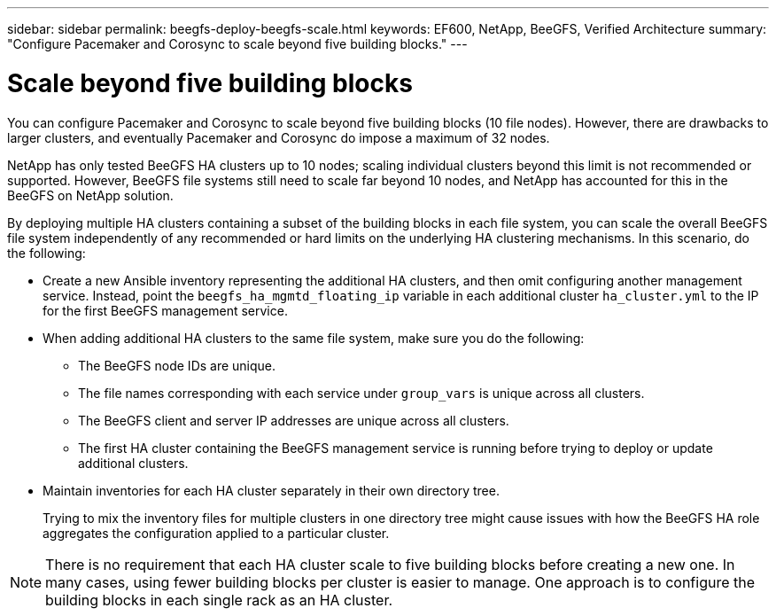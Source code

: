---
sidebar: sidebar
permalink: beegfs-deploy-beegfs-scale.html
keywords: EF600, NetApp, BeeGFS, Verified Architecture
summary: "Configure Pacemaker and Corosync to scale beyond five building blocks."
---

= Scale beyond five building blocks
:hardbreaks:
:nofooter:
:icons: font
:linkattrs:
:imagesdir: ./media/

[.lead]
You can configure Pacemaker and Corosync to scale beyond five building blocks (10 file nodes). However, there are drawbacks to larger clusters, and eventually Pacemaker and Corosync do impose a maximum of 32 nodes.

NetApp has only tested BeeGFS HA clusters up to 10 nodes; scaling individual clusters beyond this limit is not recommended or supported. However, BeeGFS file systems still need to scale far beyond 10 nodes, and NetApp has accounted for this in the BeeGFS on NetApp solution.

By deploying multiple HA clusters containing a subset of the building blocks in each file system, you can scale the overall BeeGFS file system independently of any recommended or hard limits on the underlying HA clustering mechanisms. In this scenario, do the following:

* Create a new Ansible inventory representing the additional HA clusters, and then omit configuring another management service. Instead, point the `beegfs_ha_mgmtd_floating_ip` variable in each additional cluster `ha_cluster.yml` to the IP for the first BeeGFS management service.

* When adding additional HA clusters to the same file system,  make sure you do the following:
** The BeeGFS node IDs are unique.
** The file names corresponding with each service under `group_vars` is unique across all clusters.
** The BeeGFS client and server IP addresses are unique across all clusters.
** The first HA cluster containing the BeeGFS management service is running before trying to deploy or update additional clusters.

* Maintain inventories for each HA cluster separately in their own directory tree.
+
Trying to mix the inventory files for multiple clusters in one directory tree might cause issues with how the BeeGFS HA role aggregates the configuration applied to a particular cluster.

[NOTE]
There is no requirement that each HA cluster scale to five building blocks before creating a new one. In many cases,  using fewer building blocks per cluster is easier to manage. One approach is to configure the building blocks in each single rack as an HA cluster.

